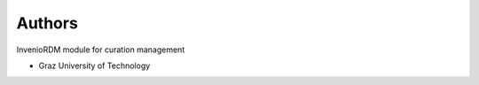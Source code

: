 ..
    Copyright (C) 2024 Graz University of Technology.

    Invenio-Curations is free software; you can redistribute it and/or modify it
    under the terms of the MIT License; see LICENSE file for more details.

Authors
=======

InvenioRDM module for curation management

- Graz University of Technology
